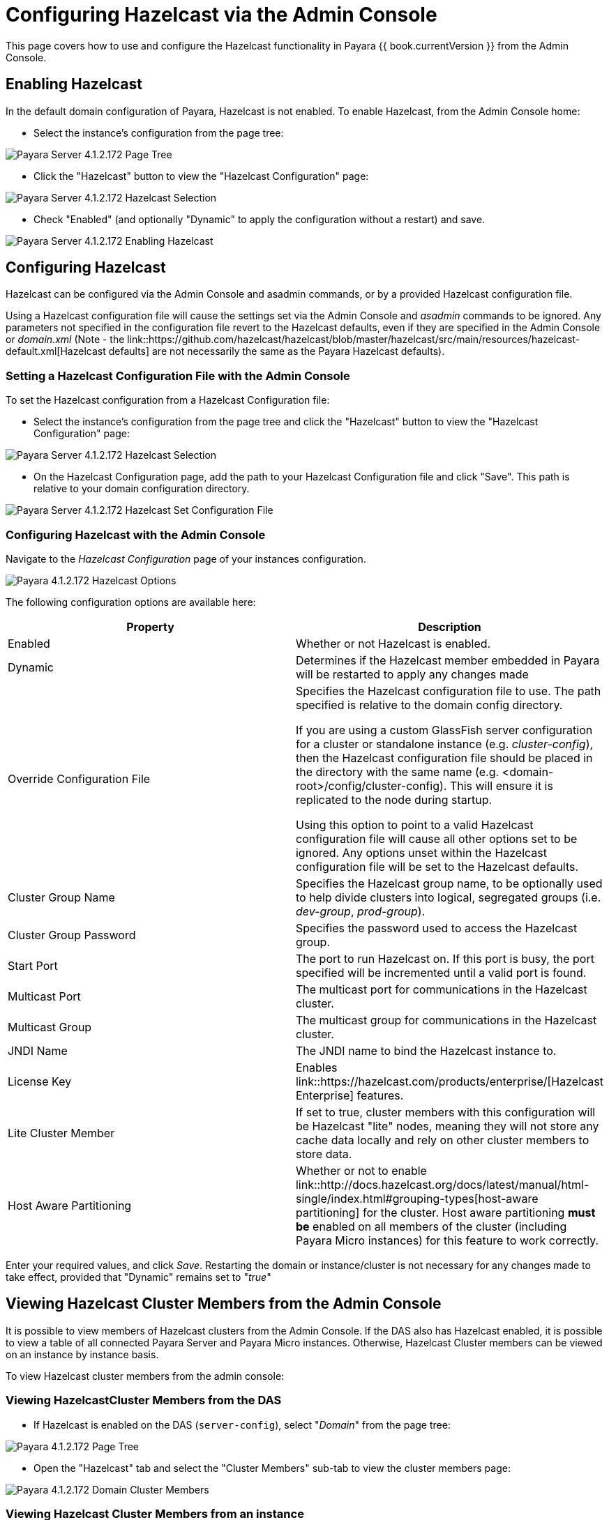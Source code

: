 = Configuring Hazelcast via the Admin Console

This page covers how to use and configure the Hazelcast functionality in Payara
{{ book.currentVersion }} from the Admin Console.

== Enabling Hazelcast

In the default domain configuration of Payara, Hazelcast is not enabled.
To enable Hazelcast, from the Admin Console home:

* Select the instance's configuration from the page tree:

image::/images/hazelcast/hazelcast-admin-console-select-instance-config.png[Payara Server 4.1.2.172 Page Tree]

* Click the "Hazelcast" button to view the "Hazelcast
Configuration" page:

image::/images/hazelcast/hazelcast-admin-console-select-hazelcast.png[Payara Server 4.1.2.172 Hazelcast Selection]

* Check "Enabled" (and optionally "Dynamic" to apply
the configuration without a restart) and save.

image::/images/hazelcast/hazelcast-admin-console-enable-hazelcast.png[Payara Server 4.1.2.172 Enabling Hazelcast]

== Configuring Hazelcast

Hazelcast can be configured via the Admin Console and asadmin commands, or by a
provided Hazelcast configuration file.

Using a Hazelcast configuration file will cause the settings set via the Admin
Console and _asadmin_ commands to be ignored. Any parameters not specified in
the configuration file revert to the Hazelcast defaults, even if they are
specified in the Admin Console or _domain.xml_ (Note - the link::https://github.com/hazelcast/hazelcast/blob/master/hazelcast/src/main/resources/hazelcast-default.xml[Hazelcast defaults]
are not necessarily the same as the Payara Hazelcast defaults).

=== Setting a Hazelcast Configuration File with the Admin Console

To set the Hazelcast configuration from a Hazelcast Configuration file:

* Select the instance's configuration from
the page tree and click the "Hazelcast" button to view the "Hazelcast
Configuration" page:

image::/images/hazelcast/hazelcast-select-hazelcast.png[Payara Server 4.1.2.172 Hazelcast Selection]

* On the Hazelcast Configuration page, add the path to your Hazelcast
Configuration file and click "Save". This path is relative to your domain
configuration directory.

image::/images/hazelcast/hazelcast-admin-console-set-configuration-file.png[Payara Server 4.1.2.172 Hazelcast Set Configuration File]

=== Configuring Hazelcast with the Admin Console

Navigate to the _Hazelcast Configuration_ page of your instances configuration.

image::/images/hazelcast/hazelcast-admin-console-hazelcast-options.png[Payara 4.1.2.172 Hazelcast Options]

The following configuration options are available here:

[cols=",",options="header",]
|====
|Property |Description
|Enabled |Whether or not Hazelcast is enabled.

|Dynamic |Determines if the Hazelcast member embedded in Payara will be
restarted to apply any changes made

|Override Configuration File |Specifies the Hazelcast configuration file
to use. The path specified is relative to the domain config directory.

If you are using a custom GlassFish server configuration for a cluster
or standalone instance (e.g. _cluster-config_), then the Hazelcast
configuration file should be placed in the directory with the same name
(e.g. <domain-root>/config/cluster-config). This will ensure it is
replicated to the node during startup.

Using this option to point to a valid Hazelcast configuration file will cause
all other options set to be ignored. Any options unset within the Hazelcast
configuration file will be set to the Hazelcast defaults.

|Cluster Group Name | Specifies the Hazelcast group name, to be optionally used
 to help divide clusters into logical, segregated groups (i.e. _dev-group_,
   _prod-group_).

|Cluster Group Password |Specifies the password used to access the Hazelcast
group.

|Start Port | The port to run Hazelcast on. If this port is busy, the port
specified will be incremented until a valid port is found.

|Multicast Port |The multicast port for communications in the Hazelcast
cluster.

|Multicast Group |The multicast group for communications in the
Hazelcast cluster.

|JNDI Name |The JNDI name to bind the Hazelcast instance to.

|License Key |Enables
link::https://hazelcast.com/products/enterprise/[Hazelcast Enterprise]
features.

|Lite Cluster Member|If set to true, cluster members with this configuration
will be Hazelcast "lite" nodes, meaning they will not store any cache data
locally and rely on other cluster members to store data.

|Host Aware Partitioning |Whether or not to enable
link::http://docs.hazelcast.org/docs/latest/manual/html-single/index.html#grouping-types[host-aware partitioning]
 for the cluster.
Host aware partitioning *must be* enabled
on all members of the cluster (including Payara Micro instances) for
this feature to work correctly.
|====

Enter your required values, and click _Save_. Restarting the domain or
instance/cluster is not necessary for any changes made to take effect, provided
that "Dynamic" remains set to "_true_"

== Viewing Hazelcast Cluster Members from the Admin Console

It is possible to view members of Hazelcast clusters from the Admin Console.
If the DAS also has Hazelcast enabled, it is possible to view a table of all
connected Payara Server and Payara Micro instances. Otherwise, Hazelcast
Cluster members can be viewed on an instance by instance basis.

To view Hazelcast cluster members from the admin console:

=== Viewing HazelcastCluster Members from the DAS

* If Hazelcast is enabled on the DAS (`server-config`), select "_Domain_"
from the page tree:

image::/images/hazelcast/hazelcast-admin-console-select-das.png[Payara 4.1.2.172 Page Tree]

* Open the "Hazelcast" tab and select the "Cluster Members" sub-tab to view
the cluster members page:

image::/images/hazelcast/hazelcast-admin-console-view-cluster-members-from-domain.png[Payara 4.1.2.172 Domain Cluster Members]

=== Viewing Hazelcast Cluster Members from an instance

* Select an instance within the cluster you wish to view from the page tree:

image::/images/hazelcast/hazelcast-admin-console-select-instance.png[Payara 4.1.2.172 Page Tree]

* Open the "Hazelcast" tab and select the "Cluster Members" sub-tab to view
the cluster members page:

image::/images/hazelcast/hazelcast-admin-console-view-cluster-members.png[Payara 4.1.2.172 Cluster Members]

== Using Hazelcast for Web and EJB Container Persistence

Hazelcast can be used as the persistence provider for both Web and EJB
containers.

[[setting-hazelcast-as-the-persistence-provider-through-the-admin-console]]
=== Setting Hazelcast as the Persistence provider through the Admin Console

[NOTE]
====
Note that you can always select Hazelcast as a persistence provider, even if
it it not yet enabled.
====

To set up Hazelcast for persistence:

* Select the instance's configuration from the page tree:

image::/images/hazelcast/hazelcast-admin-console-select-instance-config.png[Payara 4.1.2.172 Page Tree]

* Select "Availability Service" to view the "Availability Service" page:

image::/images/hazelcast/hazelcast-admin-console-select-availability-service.png[Payara 4.1.2.172 Availability Service]

==== Setting Web Persistence

* Open the "Web Container Availability" tab, and select "Hazelcast" from the
Persistence Type drop-down menu:

image::/images/hazelcast/hazelcast-admin-console-availability-enable-web-persistence.png[Payara 4.1.2.172 Web Persistence]

* Save the changes.

==== Setting EJB Persistence

* Open the "EJB Container Availability" tab and select "Hazelcast" from the
Persistence Type drop-down menu:

image::/images/hazelcast/hazelcast-admin-console-availability-enable-ejb-persistence.png[Payara 4.1.2.172 EJB Persistence]

* Save the changes.

